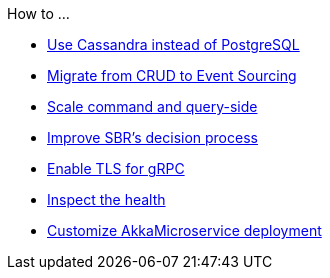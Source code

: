 .How to ...
* xref:cassandra-alternative.adoc[Use Cassandra instead of PostgreSQL]
* xref:from-crud-to-eventsourcing.adoc[Migrate from CRUD to Event Sourcing]
* xref:scale-independently.adoc[Scale command and query-side]
* xref:sbr-kubernetes-lease.adoc[Improve SBR's decision process]
* xref:enable-TLS.adoc[Enable TLS for gRPC]
* xref:health-checks.adoc[Inspect the health]
* xref:configure-deployments.adoc[Customize AkkaMicroservice deployment]
